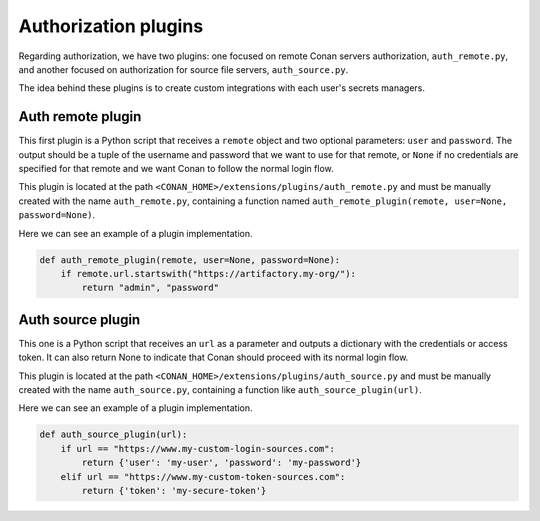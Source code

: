 .. _reference_extensions_authorization_plugin:

Authorization plugins
---------------------

Regarding authorization, we have two plugins: one focused on remote Conan servers authorization, ``auth_remote.py``, and another
focused on authorization for source file servers, ``auth_source.py``.

The idea behind these plugins is to create custom integrations with each user's secrets managers.

Auth remote plugin
+++++++++++++++++++
This first plugin is a Python script that receives a ``remote`` object and two optional parameters: ``user`` and
``password``. The output should be a tuple of the username and password that we want to use for that remote,
or ``None`` if no credentials are specified for that remote and we want Conan to follow the normal login flow.

This plugin is located at the path ``<CONAN_HOME>/extensions/plugins/auth_remote.py`` and must be manually created with the name
``auth_remote.py``, containing a function named ``auth_remote_plugin(remote, user=None, password=None)``.

Here we can see an example of a plugin implementation.

.. code-block:: python

    def auth_remote_plugin(remote, user=None, password=None):
        if remote.url.startswith("https://artifactory.my-org/"):
            return "admin", "password"


Auth source plugin
+++++++++++++++++++
This one is a Python script that receives an ``url`` as a parameter and outputs a dictionary with the credentials or
access token. It can also return None to indicate that Conan should proceed with its normal login flow.

This plugin is located at the path ``<CONAN_HOME>/extensions/plugins/auth_source.py`` and must be manually created with the name
``auth_source.py``, containing a function like ``auth_source_plugin(url)``.

Here we can see an example of a plugin implementation.

.. code-block:: python

    def auth_source_plugin(url):
        if url == "https://www.my-custom-login-sources.com":
            return {'user': 'my-user', 'password': 'my-password'}
        elif url == "https://www.my-custom-token-sources.com":
            return {'token': 'my-secure-token'}


